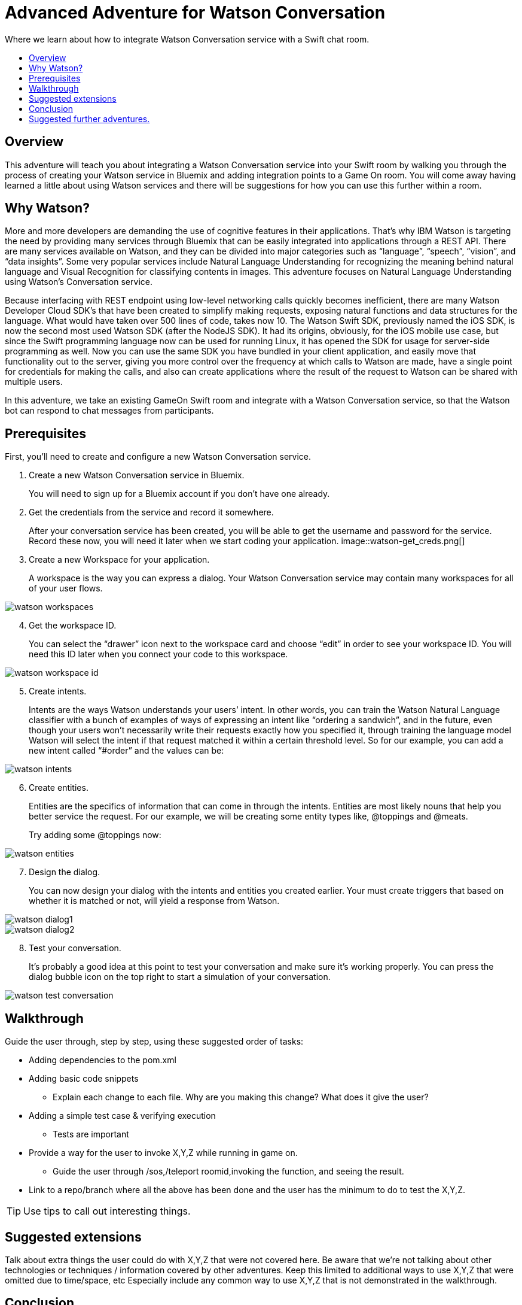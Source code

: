 = Advanced Adventure for Watson Conversation
:icons: font
:toc:
:toc-title:
:toc-placement: preamble
:toclevels: 2
:linkref: http://www.google.com
:imagesdir: /images

Where we learn about how to integrate Watson Conversation service with a Swift chat room.

## Overview

This adventure will teach you about integrating a Watson Conversation service into your Swift room by walking you through the process of creating your Watson service in Bluemix and adding integration points to a Game On room.
You will come away having learned a little about using Watson services and there will be suggestions for how you can use this further
within a room.

## Why Watson?

More and more developers are demanding the use of cognitive features in their applications. That’s why IBM Watson is targeting the need by providing many services through Bluemix that can be easily integrated into applications through a REST API. There are many services available on Watson, and they can be divided into major categories such as “language”, “speech”, “vision”, and “data insights”. Some very popular services include Natural Language Understanding for recognizing the meaning behind natural language and Visual Recognition for classifying contents in images. This adventure focuses on Natural Language Understanding using Watson’s Conversation service.

Because interfacing with REST endpoint using low-level networking calls quickly becomes inefficient, there are many Watson Developer Cloud SDK’s that have been created to simplify making requests, exposing natural functions and data structures for the language. What would have taken over 500 lines of code, takes now 10. The Watson Swift SDK, previously named the iOS SDK, is now the second most used Watson SDK (after the NodeJS SDK). It had its origins, obviously, for the iOS mobile use case, but since the Swift programming language now can be used for running Linux, it has opened the SDK for usage for server-side programming as well. Now you can use the same SDK you have bundled in your client application, and easily move that functionality out to the server, giving you more control over the frequency at which calls to Watson are made, have a single point for credentials for making the calls, and also can create applications where the result of the request to Watson can be shared with multiple users.

In this adventure, we take an existing GameOn Swift room and integrate with a Watson Conversation service, so that the Watson bot can respond to chat messages from participants.

## Prerequisites

First, you’ll need to create and configure a new Watson Conversation service.

. Create a new Watson Conversation service in Bluemix.
+ 
You will need to sign up for a Bluemix account if you don’t have one already.

. Get the credentials from the service and record it somewhere. 
+
After your conversation service has been created, you will be able to get the username and password for the service. Record these now, you will need it later when we start coding your application.
image::watson-get_creds.png[]

. Create a new Workspace for your application. 
+
A workspace is the way you can express a dialog. Your Watson Conversation service may contain many workspaces for all of your user flows.

image::watson-workspaces.png[]

[start=4]
. Get the workspace ID. 
+
You can select the “drawer” icon next to the workspace card and choose “edit” in order to see your workspace ID. You will need this ID later when you connect your code to this workspace.

image::watson-workspace-id.png[]

[start=5]
. Create intents. 
+
Intents are the ways Watson understands your users’ intent. In other words, you can train the Watson Natural Language classifier with a bunch of examples of ways of expressing an intent like “ordering a sandwich”, and in the future, even though your users won’t necessarily write their requests exactly how you specified it, through training the language model Watson will select the intent if that request matched it within a certain threshold level.
So for our example, you can add a new intent called “#order” and the values can be:

image::watson-intents.png[]

[start=6]
. Create entities. 
+
Entities are the specifics of information that can come in through the intents. Entities are most likely nouns that help you better service the request. For our example, we will be creating some entity types like, @toppings and @meats.
+
Try adding some @toppings now:

image::watson-entities.png[]

[start=7]
. Design the dialog. 
+
You can now design your dialog with the intents and entities you created earlier. Your must create triggers that based on whether it is matched or not, will yield a response from Watson.

image::watson-dialog1.png[]
image::watson-dialog2.png[]

[start=8]
. Test your conversation. 
+
It’s probably a good idea at this point to test your conversation and make sure it’s working properly. You can press the dialog bubble icon on the top right to start a simulation of your conversation.

image::watson-test-conversation.png[]

## Walkthrough

Guide the user through, step by step, using these suggested order of tasks:

* Adding dependencies to the pom.xml
* Adding basic code snippets
** Explain each change to each file. Why are you making this change? What does it give the user?
* Adding a simple test case & verifying execution
** Tests are important
* Provide a way for the user to invoke X,Y,Z while running in game on.
** Guide the user through /sos,/teleport roomid,invoking the function, and seeing the result.
* Link to a repo/branch where all the above has been done and the user has the minimum to do to test the X,Y,Z.

TIP: Use tips to call out interesting things. 

## Suggested extensions

Talk about extra things the user could do with X,Y,Z that were not covered here.
Be aware that we're not talking about other technologies or techniques / information covered by other adventures.
Keep this limited to additional ways to use X,Y,Z that were omitted due to time/space, etc
Especially include any common way to use X,Y,Z that is not demonstrated in the walkthrough.

## Conclusion

Explain what the user has learnt by following this tutorial.

## Suggested further adventures.

Link to adventures that can build from this one. 
(Try to revisit your advanced adventure periodically to add additional ones)
